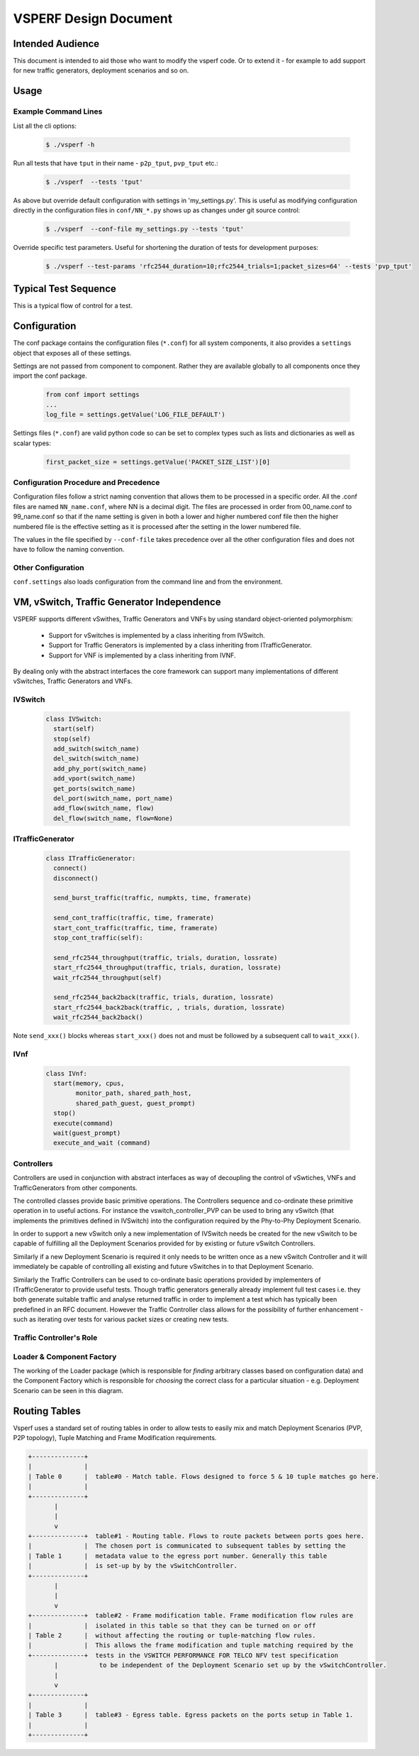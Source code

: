 ======================
VSPERF Design Document
======================

Intended Audience
=================

This document is intended to aid those who want to modify the vsperf code. Or to extend it - for example to add support for new traffic generators, deployment scenarios and so on.

Usage
=====

Example Command Lines
---------------------

List all the cli options:

  .. code-block:: console

   $ ./vsperf -h

Run all tests that have ``tput`` in their name - ``p2p_tput``, ``pvp_tput`` etc.:

  .. code-block:: console

   $ ./vsperf  --tests 'tput'

As above but override default configuration with settings in 'my_settings.py'. This is useful as modifying configuration directly in the configuration files in ``conf/NN_*.py`` shows up as changes under git source control:

  .. code-block:: console

   $ ./vsperf  --conf-file my_settings.py --tests 'tput'

Override specific test parameters. Useful for shortening the duration of tests for development purposes:

  .. code-block:: console

   $ ./vsperf --test-params 'rfc2544_duration=10;rfc2544_trials=1;packet_sizes=64' --tests 'pvp_tput'

Typical Test Sequence
=====================

This is a typical flow of control for a test.

.. image:: vsperf.png


Configuration
=============

The conf package contains the configuration files (``*.conf``) for all system components, it also provides a ``settings`` object that exposes all of these settings.

Settings are not passed from component to component. Rather they are available globally to all components once they import the conf package.

  .. code-block:: python

   from conf import settings
   ...
   log_file = settings.getValue('LOG_FILE_DEFAULT')

Settings files (``*.conf``) are valid python code so can be set to complex types such as lists and dictionaries as well as scalar types:

  .. code-block:: python

   first_packet_size = settings.getValue('PACKET_SIZE_LIST')[0]

Configuration Procedure and Precedence
--------------------------------------

Configuration files follow a strict naming convention that allows them to be processed in a specific order. All the .conf files are named ``NN_name.conf``, where NN is a decimal digit. The files are processed in order from 00_name.conf to 99_name.conf so that if the name setting is given in both a lower and higher numbered conf file then the higher numbered file is the effective setting as it is processed after the setting in the lower numbered file.

The values in the file specified by ``--conf-file`` takes precedence over all the other configuration files and does not have to follow the naming convention.


Other Configuration
-------------------

``conf.settings`` also loads configuration from the command line and from the environment.

VM, vSwitch, Traffic Generator Independence
===========================================

VSPERF supports different vSwithes, Traffic Generators and VNFs by using standard object-oriented polymorphism:

  * Support for vSwitches is implemented by a class inheriting from IVSwitch.
  * Support for Traffic Generators is implemented by a class inheriting from ITrafficGenerator.
  * Support for VNF is implemented by a class inheriting from IVNF.

By dealing only with the abstract interfaces the core framework can support many implementations of different vSwitches, Traffic Generators and VNFs.

IVSwitch
--------

  .. code-block:: python

    class IVSwitch:
      start(self)
      stop(self)
      add_switch(switch_name)
      del_switch(switch_name)
      add_phy_port(switch_name)
      add_vport(switch_name)
      get_ports(switch_name)
      del_port(switch_name, port_name)
      add_flow(switch_name, flow)
      del_flow(switch_name, flow=None)

ITrafficGenerator
-----------------

  .. code-block:: python

    class ITrafficGenerator:
      connect()
      disconnect()

      send_burst_traffic(traffic, numpkts, time, framerate)

      send_cont_traffic(traffic, time, framerate)
      start_cont_traffic(traffic, time, framerate)
      stop_cont_traffic(self):

      send_rfc2544_throughput(traffic, trials, duration, lossrate)
      start_rfc2544_throughput(traffic, trials, duration, lossrate)
      wait_rfc2544_throughput(self)

      send_rfc2544_back2back(traffic, trials, duration, lossrate)
      start_rfc2544_back2back(traffic, , trials, duration, lossrate)
      wait_rfc2544_back2back()

Note ``send_xxx()`` blocks whereas ``start_xxx()`` does not and must be followed by a subsequent call to ``wait_xxx()``.

IVnf
----

  .. code-block:: python

    class IVnf:
      start(memory, cpus,
            monitor_path, shared_path_host,
            shared_path_guest, guest_prompt)
      stop()
      execute(command)
      wait(guest_prompt)
      execute_and_wait (command)

Controllers
-----------

Controllers are used in conjunction with abstract interfaces as way of decoupling the control of vSwtiches, VNFs and TrafficGenerators from other components.

The controlled classes provide basic primitive operations. The Controllers sequence and co-ordinate these primitive operation in to useful actions. For instance the vswitch_controller_PVP can be used to bring any vSwitch (that implements the primitives defined in IVSwitch) into the configuration required by the Phy-to-Phy  Deployment Scenario.

In order to support a new vSwitch only a new implementation of IVSwitch needs be created for the new vSwitch to be capable of fulfilling all the Deployment Scenarios provided for by existing or future vSwitch Controllers.

Similarly if a new Deployment Scenario is required it only needs to be written once as a new vSwitch Controller and it will immediately be capable of controlling all existing and future vSwitches in to that Deployment Scenario.

Similarly the Traffic Controllers can be used to co-ordinate basic operations provided by implementers of ITrafficGenerator to provide useful tests. Though traffic generators generally already implement full test cases i.e. they both generate suitable traffic and analyse returned traffic in order to implement a test which has typically been predefined in an RFC document. However the Traffic Controller class allows for the possibility of further enhancement - such as iterating over tests for various packet sizes or creating new tests.

Traffic Controller's Role
-------------------------

.. image:: traffic_controller.png


Loader & Component Factory
--------------------------

The working of the Loader package (which is responsible for *finding* arbitrary classes based on configuration data) and the Component Factory which is responsible for *choosing* the correct class for a particular situation - e.g. Deployment Scenario can be seen in this diagram.

.. image:: factory_and_loader.png

Routing Tables
==============

Vsperf uses a standard set of routing tables in order to allow tests to easily mix and match Deployment Scenarios (PVP, P2P topology), Tuple Matching and Frame Modification requirements.

.. code-block:: console

      +--------------+
      |              |
      | Table 0      |  table#0 - Match table. Flows designed to force 5 & 10 tuple matches go here.
      |              |
      +--------------+
             |
             |
             v
      +--------------+  table#1 - Routing table. Flows to route packets between ports goes here.
      |              |  The chosen port is communicated to subsequent tables by setting the
      | Table 1      |  metadata value to the egress port number. Generally this table
      |              |  is set-up by by the vSwitchController.
      +--------------+
             |
             |
             v
      +--------------+  table#2 - Frame modification table. Frame modification flow rules are
      |              |  isolated in this table so that they can be turned on or off
      | Table 2      |  without affecting the routing or tuple-matching flow rules.
      |              |  This allows the frame modification and tuple matching required by the
      +--------------+  tests in the VSWITCH PERFORMANCE FOR TELCO NFV test specification
             |           to be independent of the Deployment Scenario set up by the vSwitchController.
             |
             v
      +--------------+
      |              |
      | Table 3      |  table#3 - Egress table. Egress packets on the ports setup in Table 1.
      |              |
      +--------------+


